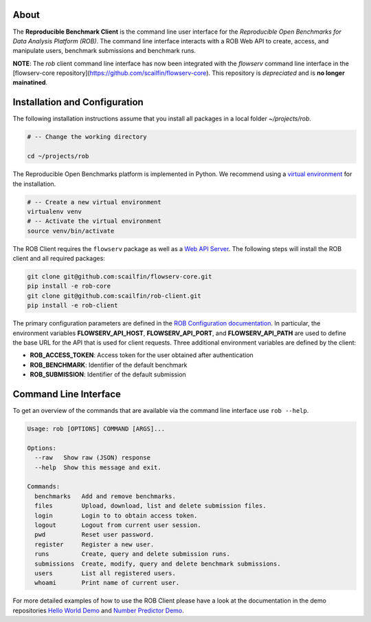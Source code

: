 .. image:: https://img.shields.io/badge/License-MIT-yellow.svg
   :target: https://github.com/scailfin/rob-client/blob/master/LICENSE


.. figure:: https://github.com/scailfin/rob-client/raw/master/docs/graphics/header-client.png
  :align: center
  :alt: ROB Command Line Interface



About
=====

The **Reproducible Benchmark Client** is the command line user interface for the *Reproducible Open Benchmarks for Data Analysis Platform (ROB)*. The command line interface interacts with a ROB Web API to create, access, and manipulate users, benchmark submissions and benchmark runs.

**NOTE**: The `rob` client command line interface has now been integrated with the `flowserv` command line interface in the [flowserv-core repository](https://github.com/scailfin/flowserv-core). This repository is *depreciated* and is **no longer mainatined**.


Installation and Configuration
==============================

The following installation instructions assume that you install all packages in a local folder `~/projects/rob`.

.. code-block:: bash

    # -- Change the working directory

    cd ~/projects/rob


The Reproducible Open Benchmarks platform is implemented in Python. We recommend using a `virtual environment <https://virtualenv.pypa.io/en/stable/>`_ for the installation.

.. code-block:: bash

    # -- Create a new virtual environment
    virtualenv venv
    # -- Activate the virtual environment
    source venv/bin/activate


The ROB Client requires the ``flowserv`` package as well as a `Web API Server <https://github.com/scailfin/rob-webapi-flask>`_. The following steps will install the ROB client and all required packages:


.. code-block:: bash

    git clone git@github.com:scailfin/flowserv-core.git
    pip install -e rob-core
    git clone git@github.com:scailfin/rob-client.git
    pip install -e rob-client


The primary configuration parameters are defined in the `ROB Configuration documentation <https://github.com/scailfin/rob-core/blob/master/docs/configuration.rst>`_. In particular, the environment variables **FLOWSERV_API_HOST**, **FLOWSERV_API_PORT**, and **FLOWSERV_API_PATH** are used to define the base URL for the API that is used for client requests. Three additional environment variables are defined by the client:

- **ROB_ACCESS_TOKEN**: Access token for the user obtained after authentication
- **ROB_BENCHMARK**: Identifier of the default benchmark
- **ROB_SUBMISSION**: Identifier of the default submission



Command Line Interface
======================

To get an overview of the commands that are available via the command line interface use ``rob --help``.

.. code-block:: console

    Usage: rob [OPTIONS] COMMAND [ARGS]...

    Options:
      --raw   Show raw (JSON) response
      --help  Show this message and exit.

    Commands:
      benchmarks   Add and remove benchmarks.
      files        Upload, download, list and delete submission files.
      login        Login to to obtain access token.
      logout       Logout from current user session.
      pwd          Reset user password.
      register     Register a new user.
      runs         Create, query and delete submission runs.
      submissions  Create, modify, query and delete benchmark submissions.
      users        List all registered users.
      whoami       Print name of current user.


For more detailed examples of how to use the ROB Client please have a look at the documentation in the demo repositories `Hello World Demo <https://github.com/scailfin/rob-demo-hello-world>`_ and `Number Predictor Demo <https://github.com/scailfin/rob-demo-predictor>`_.

